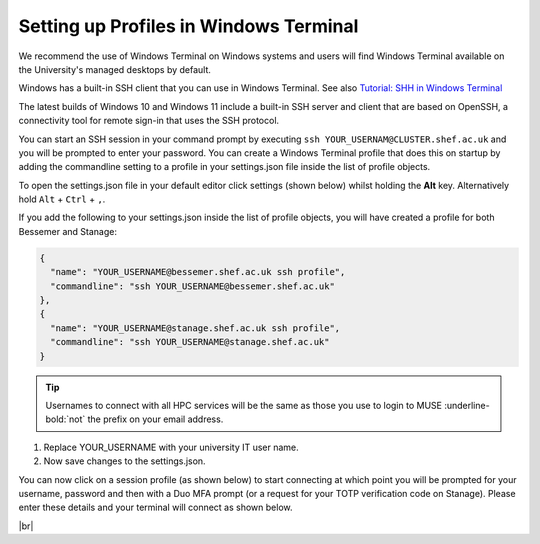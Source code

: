 .. _terminal_connecting_profile_setup:

Setting up Profiles in Windows Terminal 
^^^^^^^^^^^^^^^^^^^^^^^^^^^^^^^^^^^^^^^^

We recommend the use of Windows Terminal on Windows systems and users will find Windows Terminal available on the University's managed desktops by default.

Windows has a built-in SSH client that you can use in Windows Terminal. See also `Tutorial: SHH in Windows Terminal <https://learn.microsoft.com/en-us/windows/terminal/tutorials/ssh>`_

The latest builds of Windows 10 and Windows 11 include a built-in SSH server and client that are based on OpenSSH, a connectivity tool for remote sign-in that uses the SSH protocol.

You can start an SSH session in your command prompt by executing ``ssh YOUR_USERNAM@CLUSTER.shef.ac.uk`` and you will be prompted to enter your password. 
You can create a Windows Terminal profile that does this on startup by adding the commandline setting to a profile in your settings.json file inside the list of profile objects.

To open the settings.json file in your default editor click settings (shown below) whilst holding the **Alt** key. Alternatively hold ``Alt`` + ``Ctrl`` + ``,``.

.. image:: /images/windows-terminal.png 
   :width: 60%
   :align: center



If you add the following to your settings.json inside the list of profile objects, you will have created a profile for both Bessemer and Stanage:

.. code-block:: console

	{
 	  "name": "YOUR_USERNAME@bessemer.shef.ac.uk ssh profile",
	  "commandline": "ssh YOUR_USERNAME@bessemer.shef.ac.uk"
	},
	{
 	  "name": "YOUR_USERNAME@stanage.shef.ac.uk ssh profile",
	  "commandline": "ssh YOUR_USERNAME@stanage.shef.ac.uk"
	}

.. tip::

    Usernames to connect with all HPC services will be the same as those you use to login to MUSE :underline-bold:`not` the prefix on your email address.

#. Replace YOUR_USERNAME with your university IT user name. 
#. Now save changes to the settings.json.


You can now click on a session profile (as shown below) to start connecting at which point you will be prompted for your username, password 
and then with a Duo MFA prompt (or a request for your TOTP verification code on Stanage). Please enter these details and your terminal will connect as shown below.

.. image:: /images/windows-terminal-profiles.png 
   :width: 100%
   :align: center

|br|
